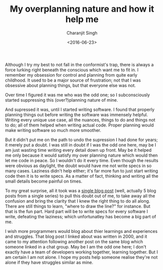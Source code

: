#+FILETAGS: introspection
#+DATE: <2016-06-23>
#+AUTHOR: Charanjit Singh
#+TITLE: My overplanning nature and how it help me


Although I try my best to not fall in the conformist's trap, there is
always a force lurking right beneath the conscious which want me to fit
in. I remember my obsession for control and planning from quite early
childhood. It used to be a major source of frustration; not that I was
obsessive about planning things, but that everyone else was not.

Over time I figured it was me who was the odd one; so I subconsciously
started suppressing this (over?)planning nature of mine.

And supressed it was, until I started writing software. I found that
properly planning things out before writing the software was immensely
helpful. Writing every unique use case, all the nuances, things to do
and things not to do; all of them helped when writing actual code.
Proper planning would make writing software so much more smoother.

But it didn't put me on the path to undo the supression I had done for
years; it merely put a doubt. I was still in doubt if I was the odd one
here, may be I am just wasting time writing every detail down up front.
May be it helped me only because it would satisfy my over planning
nature which would then let me code in peace. So I wouldn't do it every
time. Even though the results were obvious as daylight, the doubt would
have me not write specs in so many cases. Laziness didn't help either;
it's far more fun to just start writing code then it is to write specs.
As a matter of fact, thinking and writing all the small details become
painful on times.

To my great surprise, all it took was a
[[https://web.archive.org/web/20161117174710/http://www.joelonsoftware.com/articles/fog0000000036.html][single
blog post]] (well, actually 5 blog posts from a single series) to pull
this doubt out of me, to take away all the confusion and bring the
clarity that I knew the right thing to do all along. There are still
things to learn, "where to draw the line?" for instance. But that is the
fun part. Hard part will be to write specs for every software I write,
defeating the laziness; which unfortunatley has become a big part of me.

I wish more programmers would blog about thier learnings and experiences
and struggles. That blog post I linked about was written in 2000, and it
came to my attention following another post on the same blog which
someone linked in a chat group. May be I am the odd one here; I don't
exactly have a team of developers working together, learning together.
But I am certain I am not alone. I hope my posts help someone realise
they're not alone if they have struggles similar as mine.
